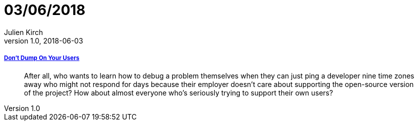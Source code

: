 = 03/06/2018
Julien Kirch
v1.0, 2018-06-03
:article_lang: en

===== link:http://obdurodon.silvrback.com/don-t-dump-on-your-users[Don't Dump On Your Users]

[quote]
____
After all, who wants to learn how to debug a problem themselves when they can just ping a developer nine time zones away who might not respond for days because their employer doesn't care about supporting the open-source version of the project? How about almost everyone who's seriously trying to support their own users?
____
